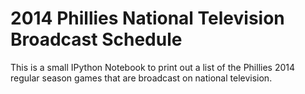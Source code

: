* 2014 Phillies National Television Broadcast Schedule

  This is a small IPython Notebook to print out a list of the Phillies 2014
  regular season games that are broadcast on national television.
